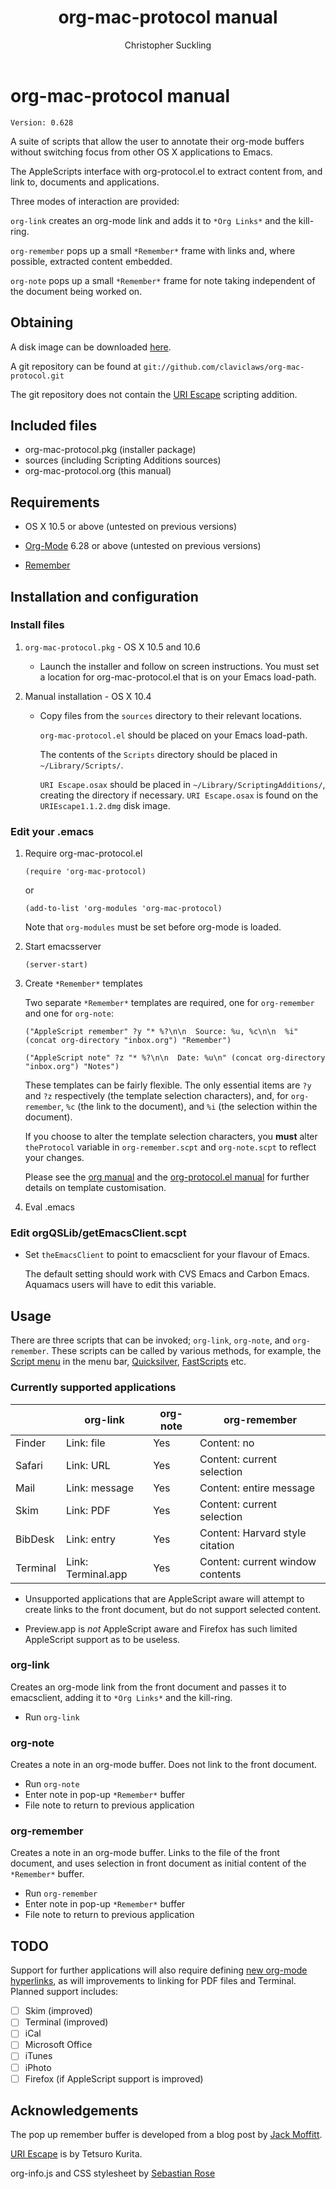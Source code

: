 * org-mac-protocol manual
#+TITLE: org-mac-protocol manual
#+AUTHOR: Christopher Suckling
#+EMAIL: suckling@gmail.com
#+OPTIONS: num:nil 
#+STYLE: <link rel="stylesheet" type="text/css" href="stylesheet.css" />
#+INFOJS_OPT: path:org-info.js
#+INFOJS_OPT: toc:nil localtoc:t view:info mouse:underline

  : Version: 0.628

  A suite of scripts that allow the user to annotate their org-mode
  buffers without switching focus from other OS X applications
  to Emacs.

  The AppleScripts interface with org-protocol.el to extract content
  from, and link to, documents and applications. 

  Three modes of interaction are provided:

  =org-link= creates an org-mode link and adds it to =*Org Links*= and
  the kill-ring.

  =org-remember= pops up a small =*Remember*= frame with links and,
  where possible, extracted content embedded.

  =org-note= pops up a small =*Remember*= frame for note taking
  independent of the document being worked on.

** Obtaining
   A disk image can be downloaded [[http://claviclaws.net/org/org-mac-protocol.dmg][here]].

   A git repository can be found at =git://github.com/claviclaws/org-mac-protocol.git=

   The git repository does not contain the [[http://homepage.mac.com/tkurita/scriptfactory/Softwares/OSAX/URIEscape/manual/en/index.html][URI Escape]] scripting addition.

** Included files
   
   - org-mac-protocol.pkg (installer package)
   - sources (including Scripting Additions sources)
   - org-mac-protocol.org (this manual)

** Requirements

   - OS X 10.5 or above (untested on previous versions)

   - [[http://orgmode.org][Org-Mode]] 6.28 or above (untested on previous versions)
   - [[https://gna.org/p/remember-el][Remember]]

** Installation and configuration
*** Install files
**** =org-mac-protocol.pkg= - OS X 10.5 and 10.6 

    - Launch the installer and follow on screen instructions.  You
      must set a location for org-mac-protocol.el that is on your
      Emacs load-path.

**** Manual installation - OS X 10.4

    - Copy files from the =sources= directory to their relevant
      locations.
      
      =org-mac-protocol.el= should be placed on your Emacs load-path.

      The contents of the =Scripts= directory should be placed in
      =~/Library/Scripts/=.

      =URI Escape.osax= should be placed in
      =~/Library/ScriptingAdditions/=, creating the directory if
      necessary. =URI Escape.osax= is found on the
      =URIEscape1.1.2.dmg= disk image.

*** Edit your .emacs
**** Require org-mac-protocol.el

     : (require 'org-mac-protocol)

     or
     
     : (add-to-list 'org-modules 'org-mac-protocol)

     Note that =org-modules= must be set before org-mode is loaded.

**** Start emacsserver

     : (server-start)

**** Create =*Remember*= templates

     Two separate =*Remember*= templates are required, one for
     =org-remember= and one for =org-note=:
    
     : ("AppleScript remember" ?y "* %?\n\n  Source: %u, %c\n\n  %i" (concat org-directory "inbox.org") "Remember")
     
     : ("AppleScript note" ?z "* %?\n\n  Date: %u\n" (concat org-directory "inbox.org") "Notes")
     
     These templates can be fairly flexible. The only essential items
     are =?y= and =?z= respectively (the template selection
     characters), and, for =org-remember=, =%c= (the link to the
     document), and =%i= (the selection within the document).
     
     If you choose to alter the template selection characters, you
     *must* alter =theProtocol= variable in =org-remember.scpt= and
     =org-note.scpt= to reflect your changes.

     Please see the [[http://orgmode.org/manual/Remember-templates.html#Remember-templates][org manual]] and the [[http://orgmode.org/worg/org-contrib/org-protocol.php][org-protocol.el manual]] for
     further details on template customisation.

**** Eval .emacs
*** Edit orgQSLib/getEmacsClient.scpt
    
    - Set =theEmacsClient= to point to emacsclient for your flavour of Emacs.
      
      The default setting should work with CVS Emacs and Carbon Emacs.
      Aquamacs users will have to edit this variable.

** Usage
   There are three scripts that can be invoked; =org-link=,
   =org-note=, and =org-remember=. These scripts can be called by
   various methods, for example, the [[file://Applications/AppleScript/AppleScript%20Utility.app/][Script menu]] in the menu bar,
   [[http://code.google.com/p/blacktree-alchemy/][Quicksilver]], [[http://www.red-sweater.com/fastscripts/][FastScripts]] etc.

*** Currently supported applications

    |          | org-link           | org-note | org-remember                     |
    |----------+--------------------+----------+----------------------------------|
    | Finder   | Link: file         | Yes      | Content: no                      |
    | Safari   | Link: URL          | Yes      | Content: current selection       |
    | Mail     | Link: message      | Yes      | Content: entire message          |
    | Skim     | Link: PDF          | Yes      | Content: current selection       |
    | BibDesk  | Link: entry        | Yes      | Content: Harvard style citation  |
    | Terminal | Link: Terminal.app | Yes      | Content: current window contents |


    - Unsupported applications that are AppleScript aware will attempt
      to create links to the front document, but do not support
      selected content.      

    - Preview.app is /not/ AppleScript aware and Firefox has such
      limited AppleScript support as to be useless.
      
*** org-link
    Creates an org-mode link from the front document and passes it to
    emacsclient, adding it to =*Org Links*= and the kill-ring.

    - Run =org-link=

*** org-note
    Creates a note in an org-mode buffer. Does not link to the front
    document.

    - Run =org-note=
    - Enter note in pop-up =*Remember*= buffer
    - File note to return to previous application
      
*** org-remember
    Creates a note in an org-mode buffer. Links to the file of the
    front document, and uses selection in front document as
    initial content of the =*Remember*= buffer.

    - Run =org-remember=
    - Enter note in pop-up =*Remember*= buffer
    - File note to return to previous application
       
** TODO
   Support for further applications will also require defining [[http://orgmode.org/manual/Adding-hyperlink-types.html#Adding-hyperlink-types][new
   org-mode hyperlinks]], as will improvements to linking for PDF files
   and Terminal. Planned support includes:

   - [ ] Skim (improved)
   - [ ] Terminal (improved)
   - [ ] iCal
   - [ ] Microsoft Office
   - [ ] iTunes
   - [ ] iPhoto
   - [ ] Firefox (if AppleScript support is improved)

** Acknowledgements
   
   The pop up remember buffer is developed from a blog post by [[http://metajack.im/2008/12/30/gtd-capture-with-emacs-orgmode/][Jack Moffitt]].

   [[http://homepage.mac.com/tkurita/scriptfactory/Softwares/OSAX/URIEscape/manual/en/index.html][URI Escape]] is by Tetsuro Kurita.

   org-info.js and CSS stylesheet by [[http://orgmode.org/worg/code/org-info-js/][Sebastian Rose]]
